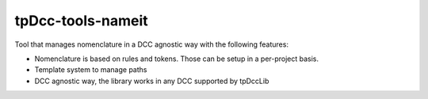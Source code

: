 tpDcc-tools-nameit
============================================================

Tool that manages nomenclature in a DCC agnostic way with the following features:

* Nomenclature is based on rules and tokens. Those can be setup in a per-project basis.
* Template system to manage paths
* DCC agnostic way, the library works in any DCC supported by tpDccLib

.. image:: https://travis-ci.com/tpDcc/tpDcc-tools-nameit.svg?branch=master&kill_cache=1
    :target: https://travis-ci.com/tpDcc/tpDcc-tools-nameit

.. image:: https://coveralls.io/repos/github/tpDcc/tpDcc-tools-nameit/badge.svg?branch=master&kill_cache=1
    :target: https://coveralls.io/github/tpDcc/tpDcc-tools-nameit?branch=master

.. image:: https://img.shields.io/badge/docs-sphinx-orange
    :target: https://tpDcc.github.io/tpDcc-tools-nameit

.. image:: https://img.shields.io/github/license/tpDcc/tpDcc-tools-nameit
    :target: https://github.com/tpDcc/tpDcc-tools-nameit/blob/master/LICENSE

.. image:: https://img.shields.io/pypi/v/tpDcc-tools-nameit?branch=master&kill_cache=1
    :target: https://pypi.org/project/tpDcc-tools-nameit

.. image:: https://img.shields.io/badge/code_style-pep8-blue
    :target: https://www.python.org/dev/peps/pep-0008/